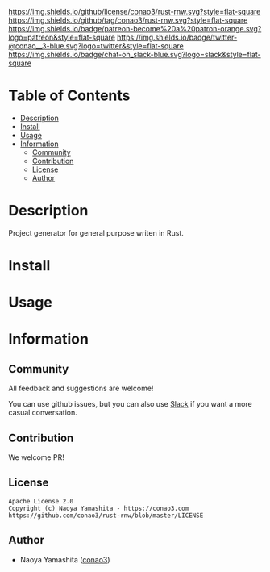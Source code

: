 #+author: conao3
#+date: <2020-03-20 Fri>

[[https://github.com/conao3/rust-rnw][https://raw.githubusercontent.com/conao3/files/master/blob/headers/png/rust-rnw.png]]
[[https://github.com/conao3/rust-rnw/blob/master/LICENSE][https://img.shields.io/github/license/conao3/rust-rnw.svg?style=flat-square]]
[[https://github.com/conao3/rust-rnw/releases][https://img.shields.io/github/tag/conao3/rust-rnw.svg?style=flat-square]]
[[https://github.com/conao3/rust-rnw/actions][https://img.shields.io/badge/patreon-become%20a%20patron-orange.svg?logo=patreon&style=flat-square]]
[[https://twitter.com/conao_3][https://img.shields.io/badge/twitter-@conao__3-blue.svg?logo=twitter&style=flat-square]]
[[https://conao3-support.slack.com/join/shared_invite/enQtNjUzMDMxODcyMjE1LWUwMjhiNTU3Yjk3ODIwNzAxMTgwOTkxNmJiN2M4OTZkMWY0NjI4ZTg4MTVlNzcwNDY2ZjVjYmRiZmJjZDU4MDE][https://img.shields.io/badge/chat-on_slack-blue.svg?logo=slack&style=flat-square]]

* Table of Contents
- [[#description][Description]]
- [[#install][Install]]
- [[#usage][Usage]]
- [[#information][Information]]
  - [[#community][Community]]
  - [[#contribution][Contribution]]
  - [[#license][License]]
  - [[#author][Author]]

* Description
Project generator for general purpose writen in Rust.

* Install

* Usage

* Information
** Community
All feedback and suggestions are welcome!

You can use github issues, but you can also use [[https://conao3-support.slack.com/join/shared_invite/enQtNjUzMDMxODcyMjE1LWUwMjhiNTU3Yjk3ODIwNzAxMTgwOTkxNmJiN2M4OTZkMWY0NjI4ZTg4MTVlNzcwNDY2ZjVjYmRiZmJjZDU4MDE][Slack]]
if you want a more casual conversation.

** Contribution
We welcome PR!

** License
#+begin_example
  Apache License 2.0
  Copyright (c) Naoya Yamashita - https://conao3.com
  https://github.com/conao3/rust-rnw/blob/master/LICENSE
#+end_example

** Author
- Naoya Yamashita ([[https://github.com/conao3][conao3]])
